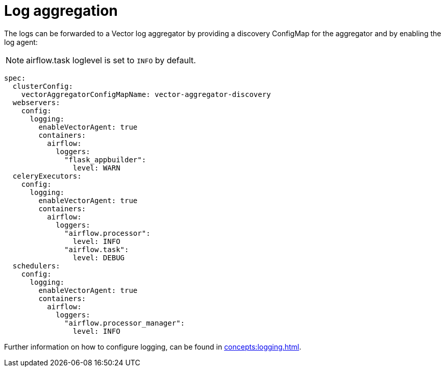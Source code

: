 = Log aggregation
:description: Forward Airflow logs to a Vector aggregator by configuring the ConfigMap and enabling the log agent.

The logs can be forwarded to a Vector log aggregator by providing a discovery ConfigMap for the aggregator and by enabling the log agent:

NOTE: airflow.task loglevel is set to `INFO` by default.

[source,yaml]
----
spec:
  clusterConfig:
    vectorAggregatorConfigMapName: vector-aggregator-discovery
  webservers:
    config:
      logging:
        enableVectorAgent: true
        containers:
          airflow:
            loggers:
              "flask_appbuilder":
                level: WARN
  celeryExecutors:
    config:
      logging:
        enableVectorAgent: true
        containers:
          airflow:
            loggers:
              "airflow.processor":
                level: INFO
              "airflow.task":
                level: DEBUG
  schedulers:
    config:
      logging:
        enableVectorAgent: true
        containers:
          airflow:
            loggers:
              "airflow.processor_manager":
                level: INFO
----

Further information on how to configure logging, can be found in xref:concepts:logging.adoc[].
